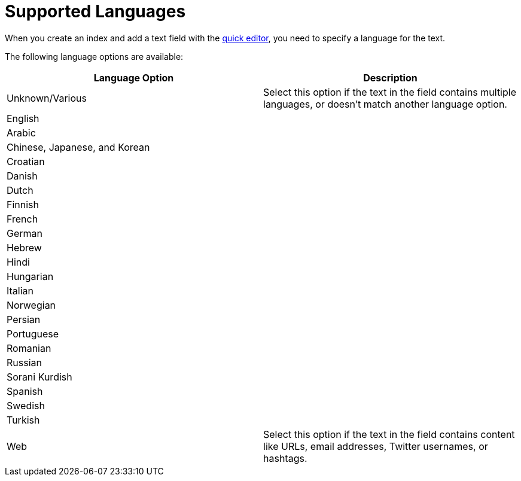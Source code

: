 = Supported Languages 
:page-topic-type: reference

When you create an index and add a text field with the xref:search/create-quick-index.adoc[quick editor], you need to specify a language for the text. 

The following language options are available: 

|====
|Language Option |Description 

|Unknown/Various |Select this option if the text in the field contains multiple languages, or doesn't match another language option. 

2+|English 

2+|Arabic 

2+|Chinese, Japanese, and Korean

2+|Croatian

2+|Danish 

2+|Dutch 

2+|Finnish 

2+|French 

2+|German 

2+|Hebrew

2+|Hindi 

2+|Hungarian 

2+|Italian 

2+|Norwegian 

2+|Persian 

2+|Portuguese 

2+|Romanian 

2+|Russian 

2+|Sorani Kurdish 

2+|Spanish 

2+|Swedish 

2+|Turkish 

|Web |Select this option if the text in the field contains content like URLs, email addresses, Twitter usernames, or hashtags. 
|====